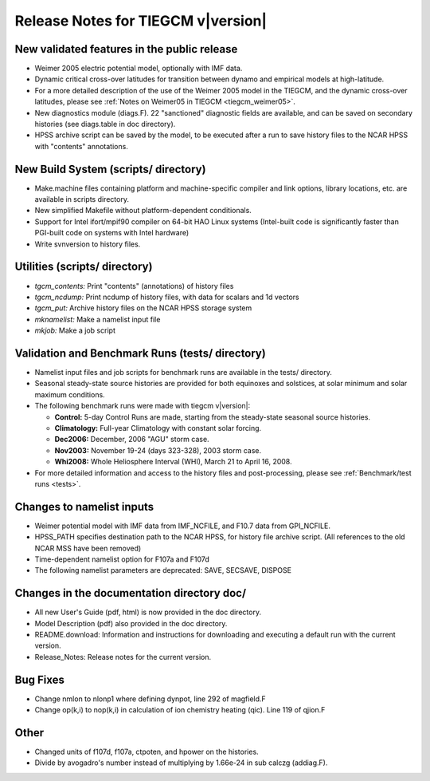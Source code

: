 
Release Notes for TIEGCM v\ |version|
=====================================

New validated features in the public release
--------------------------------------------

* Weimer 2005 electric potential model, optionally with IMF data.
* Dynamic critical cross-over latitudes for transition between
  dynamo and empirical models at high-latitude.
* For a more detailed description of the use of the Weimer 2005 model in
  the TIEGCM, and the dynamic cross-over latitudes, please see 
  :ref:`Notes on Weimer05 in TIEGCM <tiegcm_weimer05>`.
* New diagnostics module (diags.F).  22 "sanctioned" diagnostic fields
  are available, and can be saved on secondary histories
  (see diags.table in doc directory).
* HPSS archive script can be saved by the model, to be executed after
  a run to save history files to the NCAR HPSS with "contents" annotations.

New Build System (scripts/ directory)
-------------------------------------

* Make.machine files containing platform and machine-specific compiler
  and link options, library locations, etc. are available in scripts directory.
* New simplified Makefile without platform-dependent conditionals.
* Support for Intel ifort/mpif90 compiler on 64-bit HAO Linux systems
  (Intel-built code is significantly faster than PGI-built code on systems
  with Intel hardware)
* Write svnversion to history files.

Utilities (scripts/ directory)
------------------------------

* *tgcm_contents:* Print "contents" (annotations) of history files
* *tgcm_ncdump:*   Print ncdump of history files, with data for scalars and 1d vectors
* *tgcm_put:*      Archive history files on the NCAR HPSS storage system
* *mknamelist:*    Make a namelist input file
* *mkjob:*         Make a job script

Validation and Benchmark Runs (tests/ directory)
------------------------------------------------

* Namelist input files and job scripts for benchmark runs are available
  in the tests/ directory.
* Seasonal steady-state source histories are provided for both equinoxes and 
  solstices, at solar minimum and solar maximum conditions.

* The following benchmark runs were made with tiegcm v\ |version|:

  * **Control:** 5-day Control Runs are made, starting from the steady-state 
    seasonal source histories.
  * **Climatology:** Full-year Climatology with constant solar forcing.
  * **Dec2006:** December, 2006 "AGU" storm case.
  * **Nov2003:** November 19-24 (days 323-328), 2003 storm case.
  * **Whi2008:** Whole Heliosphere Interval (WHI), March 21 to April 16, 2008.

* For more detailed information and access to the history files and
  post-processing, please see :ref:`Benchmark/test runs <tests>`.
 
Changes to namelist inputs
--------------------------

* Weimer potential model with IMF data from IMF_NCFILE, and F10.7 data
  from GPI_NCFILE.
* HPSS_PATH specifies destination path to the NCAR HPSS, for history file
  archive script. (All references to the old NCAR MSS have been removed)
* Time-dependent namelist option for F107a and F107d
* The following namelist parameters are deprecated: SAVE, SECSAVE, DISPOSE

Changes in the documentation directory doc/
-------------------------------------------

* All new User's Guide (pdf, html) is now provided in the doc directory.
* Model Description (pdf) also provided in the doc directory.
* README.download: Information and instructions for downloading and
  executing a default run with the current version.
* Release_Notes: Release notes for the current version.

Bug Fixes
---------

* Change nmlon to nlonp1 where defining dynpot, line 292 of magfield.F
* Change op(k,i) to nop(k,i) in calculation of ion chemistry heating (qic).
  Line 119 of qjion.F

Other
-----

* Changed units of f107d, f107a, ctpoten, and hpower on the histories.
* Divide by avogadro's number instead of multiplying by 1.66e-24 in
  sub calczg (addiag.F).

